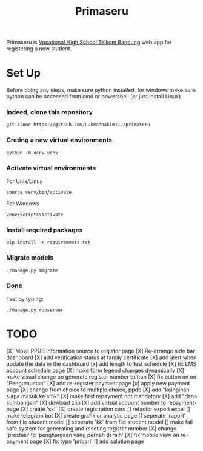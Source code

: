 #+TITLE: Primaseru


Primaseru is [[https://smktelkom-bdg.sch.id/][Vocational High School Telkom Bandung]] web app for registering a new student.

* Set Up
Before doing any steps, make sure python installed,
for windows make sure python can be accessed from cmd or powershell (or just install Linux)
*** Indeed, clone this repository
#+BEGIN_SRC shell
git clone https://github.com/Lukmanhakim112/primaseru
#+END_SRC
*** Creting a new virtual environments
#+BEGIN_SRC shell
python -m venv venv
#+END_SRC
*** Activate virtual environments
For Unix/Linux
#+BEGIN_SRC shell
source venv/bin/activate
#+END_SRC
For Windows
#+BEGIN_SRC shell
venv\Scripts\activate
#+END_SRC
*** Install required packages
#+BEGIN_SRC shell
pip install -r requirements.txt
#+END_SRC
*** Migrate models
#+BEGIN_SRC shell
./manage.py migrate
#+END_SRC
*** Done
Test by typing:
#+BEGIN_SRC shell
./manage.py runserver
#+END_SRC
* TODO
[X] Move PPDB information source to register page
[X] Re-arrange side bar dashboard
[X] add verification status at family certificate
[X] add alert when update the data in the dashboard
[x] add length to test schedule
[X] fix LMS account schedule page
[X] make form legend changes dynamically
[X] make visual change on generate register number button
[X] fix button on on "Pengumuman"
[X] add re-register payment page
[x] apply new payment page
[X] change from choice to multiple choice, ppdb
[X] add "keinginan siapa masuk ke smk"
[X] make first repayment not mandatory
[X] add "dana sumbangan"
[X] dowload ziip
[X] add virtual account number to repayment-page
[X] create 'skl'
[X] create registration card
[] refactor export excel
[] make telegram bot
[X] create grafik or analytic page
[] seperate 'raport' from file student model
[] seperate 'kk' from file student model
[] make fail safe system for generating and reseting register number
[X] change 'prestasi' to 'penghargaan yang pernah di raih'
[X] fix mobile view on re-payment page
[X] fix typo 'pribari'
[] add salution page
